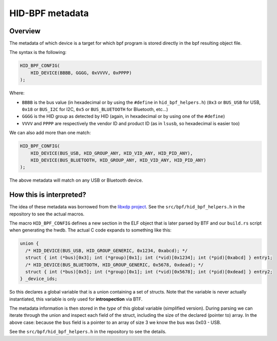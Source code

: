 .. _metadata:

HID-BPF metadata
================

Overview
--------

The metadata of which device is a target for which bpf program is
stored directly in the bpf resulting object file.

The syntax is the following:

.. code-block:: c

   HID_BPF_CONFIG(
       HID_DEVICE(BBBB, GGGG, 0xVVVV, 0xPPPP)
   );

Where:

- ``BBBB`` is the bus value (in hexadecimal or by using the ``#define`` in ``hid_bpf_helpers.h``)
  (``0x3`` or ``BUS_USB`` for USB, ``0x18`` or ``BUS_I2C`` for I2C, ``0x5`` or ``BUS_BLUETOOTH`` for Bluetooth, etc...)
- ``GGGG`` is the HID group as detected by HID (again, in hexadecimal or by using one of the ``#define``)
- ``VVVV`` and ``PPPP`` are respectively the vendor ID and product ID (as in ``lsusb``, so hexadecimal is easier too)

We can also add more than one match:

.. code-block:: c

   HID_BPF_CONFIG(
       HID_DEVICE(BUS_USB, HID_GROUP_ANY, HID_VID_ANY, HID_PID_ANY),
       HID_DEVICE(BUS_BLUETOOTH, HID_GROUP_ANY, HID_VID_ANY, HID_PID_ANY)
   );

The above metadata will match on any USB or Bluetooth device.

How this is interpreted?
------------------------

The idea of these metadata was borrowed from the `libxdp project <https://github.com/xdp-project/xdp-tools>`_.
See the ``src/bpf/hid_bpf_helpers.h`` in the repository to see the actual macros.

The macro ``HID_BPF_CONFIG`` defines a new section in the ELF object that is later
parsed by BTF and our ``build.rs`` script when generating the hwdb. The actual C code
expands to something like this:

.. code-block:: c

   union {
     /* HID_DEVICE(BUS_USB, HID_GROUP_GENERIC, 0x1234, 0xabcd); */
     struct { int (*bus)[0x3]; int (*group)[0x1]; int (*vid)[0x1234]; int (*pid)[0xabcd] } entry1;
     /* HID_DEVICE(BUS_BLUETOOTH, HID_GROUP_GENERIC, 0x5678, 0xdead); */
     struct { int (*bus)[0x5]; int (*group)[0x1]; int (*vid)[0x5678]; int (*pid)[0xdead] } entry2;
   } _device_ids;

So this declares a global variable that is a union containing a set of structs. Note that the variable is
never actually instantiated, this variable is only used for **introspection** via BTF.

The metadata information is then stored in the *type* of this global variable
(simplified version). During parsing we can iterate through the union and
inspect each field of the struct, including the size of the declared (pointer
to) array. In the above case: because the ``bus`` field is a pointer to an
array of size 3 we know the bus was 0x03 - USB.

See the ``src/bpf/hid_bpf_helpers.h`` in the repository to see the details.
